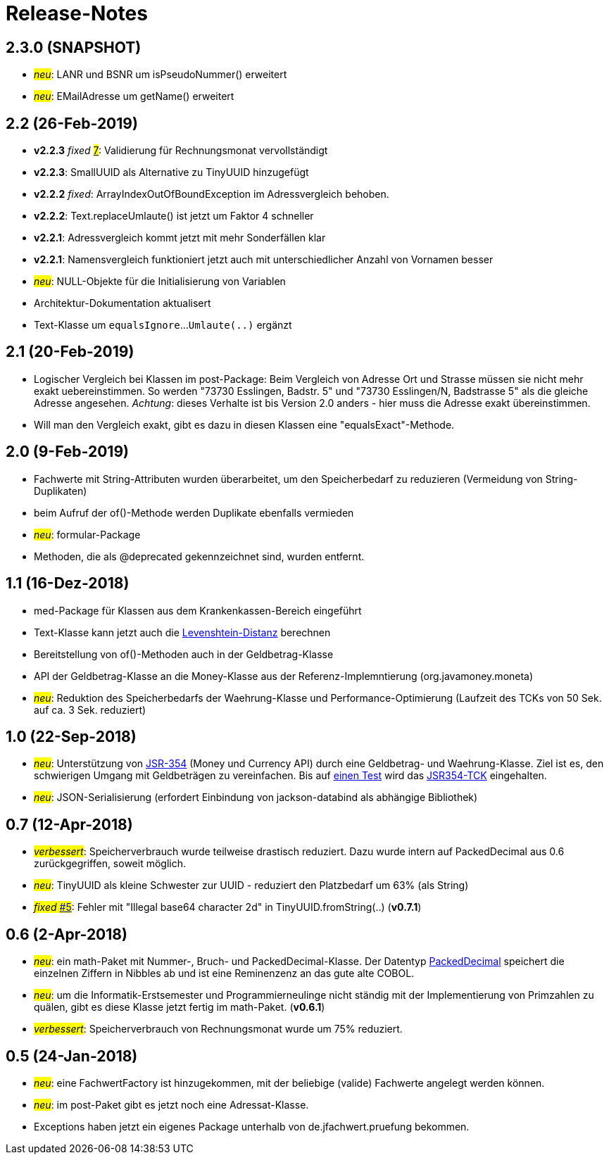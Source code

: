 = Release-Notes



== 2.3.0 (SNAPSHOT)

* #_neu_#: LANR und BSNR um isPseudoNummer() erweitert
* #_neu_#: EMailAdresse um getName() erweitert


== 2.2 (26-Feb-2019)

* *v2.2.3* _fixed_ https://github.com/oboehm/jfachwert/issues/7[#7]#: Validierung für Rechnungsmonat vervollständigt
* *v2.2.3*: SmallUUID als Alternative zu TinyUUID hinzugefügt
* *v2.2.2* _fixed_: ArrayIndexOutOfBoundException im Adressvergleich behoben.
* *v2.2.2*: Text.replaceUmlaute() ist jetzt um Faktor 4 schneller
* *v2.2.1*: Adressvergleich kommt jetzt mit mehr Sonderfällen klar
* *v2.2.1*: Namensvergleich funktioniert jetzt auch mit unterschiedlicher Anzahl von Vornamen besser
* #_neu_#: NULL-Objekte für die Initialisierung von Variablen
* Architektur-Dokumentation aktualisert
* Text-Klasse um `equalsIgnore`...`Umlaute(..)` ergänzt 


== 2.1 (20-Feb-2019)

* Logischer Vergleich bei Klassen im post-Package:
  Beim Vergleich von Adresse Ort und Strasse müssen sie nicht mehr exakt uebereinstimmen.
  So werden "73730 Esslingen, Badstr. 5" und "73730 Esslingen/N, Badstrasse 5" als die gleiche Adresse angesehen.
  _Achtung_: dieses Verhalte ist bis Version 2.0 anders - hier muss die Adresse exakt übereinstimmen.
* Will man den Vergleich exakt, gibt es dazu in diesen Klassen eine "equalsExact"-Methode.


== 2.0 (9-Feb-2019)

* Fachwerte mit String-Attributen wurden überarbeitet, um den Speicherbedarf zu reduzieren (Vermeidung von String-Duplikaten)
* beim Aufruf der of()-Methode werden Duplikate ebenfalls vermieden
* #_neu_#: formular-Package
* Methoden, die als @deprecated gekennzeichnet sind, wurden entfernt.



== 1.1 (16-Dez-2018)

* med-Package für Klassen aus dem Krankenkassen-Bereich eingeführt
* Text-Klasse kann jetzt auch die http://rosettacode.org/wiki/Levenshtein_distance[Levenshtein-Distanz] berechnen
* Bereitstellung von of()-Methoden auch in der Geldbetrag-Klasse
* API der Geldbetrag-Klasse an die Money-Klasse aus der Referenz-Implemntierung (org.javamoney.moneta)
* #_neu_#: Reduktion des Speicherbedarfs der Waehrung-Klasse und Performance-Optimierung (Laufzeit des TCKs von 50 Sek. auf ca. 3 Sek. reduziert)



== 1.0 (22-Sep-2018)

* #_neu_#: Unterstützung von http://javamoney.github.io/api.html[JSR-354] (Money und Currency API) durch eine Geldbetrag- und Waehrung-Klasse.
  Ziel ist es, den schwierigen Umgang mit Geldbeträgen zu vereinfachen.
  Bis auf https://github.com/JavaMoney/jsr354-tck/issues/18[einen Test] wird das https://github.com/JavaMoney/jsr354-tck[JSR354-TCK] eingehalten.
* #_neu_#: JSON-Serialisierung (erfordert Einbindung von jackson-databind als abhängige Bibliothek)



== 0.7 (12-Apr-2018)

* #_verbessert_#: Speicherverbrauch wurde teilweise drastisch reduziert.
  Dazu wurde intern auf PackedDecimal aus 0.6 zurückgegriffen, soweit möglich.
* #_neu_#: TinyUUID als kleine Schwester zur UUID - reduziert den Platzbedarf um 63% (als String)
* #_fixed_ https://github.com/oboehm/jfachwert/issues/5[#5]#: Fehler mit "Illegal base64 character 2d" in TinyUUID.fromString(..) (*v0.7.1*)



== 0.6 (2-Apr-2018)

* #_neu_#: ein math-Paket mit Nummer-, Bruch- und PackedDecimal-Klasse.
  Der Datentyp http://acc-gmbh.com/dochtml/Datentypen4.html[PackedDecimal] speichert die einzelnen Ziffern in Nibbles ab
  und ist eine Reminenzenz an das gute alte COBOL.
* #_neu_#: um die Informatik-Erstsemester und Programmierneulinge nicht ständig mit der Implementierung von Primzahlen zu quälen,
  gibt es diese Klasse jetzt fertig im math-Paket. (*v0.6.1*)
* #_verbessert_#: Speicherverbrauch von Rechnungsmonat wurde um 75% reduziert.



== 0.5 (24-Jan-2018)

* #_neu_#: eine FachwertFactory ist hinzugekommen, mit der beliebige (valide) Fachwerte angelegt werden können.
* #_neu_#: im post-Paket gibt es jetzt noch eine Adressat-Klasse.
* Exceptions haben jetzt ein eigenes Package unterhalb von de.jfachwert.pruefung bekommen.
